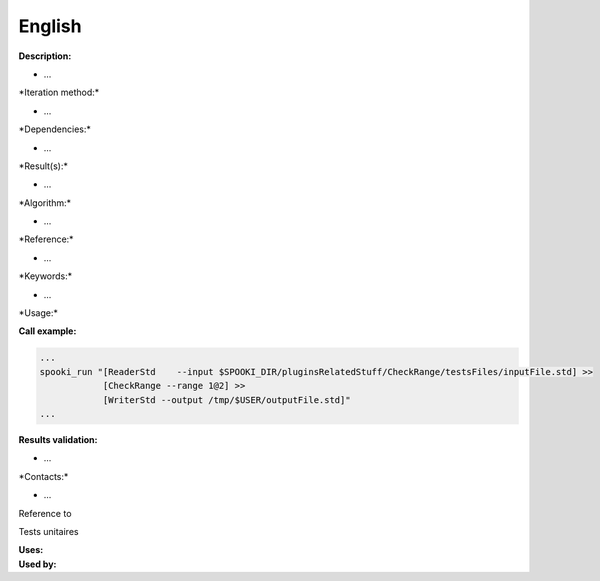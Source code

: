 English
-------

**Description:**

-  ...

\*Iteration method:\*

-  ...

\*Dependencies:\*

-  ...

\*Result(s):\*

-  ...

\*Algorithm:\*

-  ...

\*Reference:\*

-  ...

\*Keywords:\*

-  ...

\*Usage:\*

**Call example:**

.. code:: example

    ...
    spooki_run "[ReaderStd    --input $SPOOKI_DIR/pluginsRelatedStuff/CheckRange/testsFiles/inputFile.std] >>
                [CheckRange --range 1@2] >>
                [WriterStd --output /tmp/$USER/outputFile.std]"
    ...

**Results validation:**

-  ...

\*Contacts:\*

-  ...

Reference to

Tests unitaires

| **Uses:**
| **Used by:**

 
